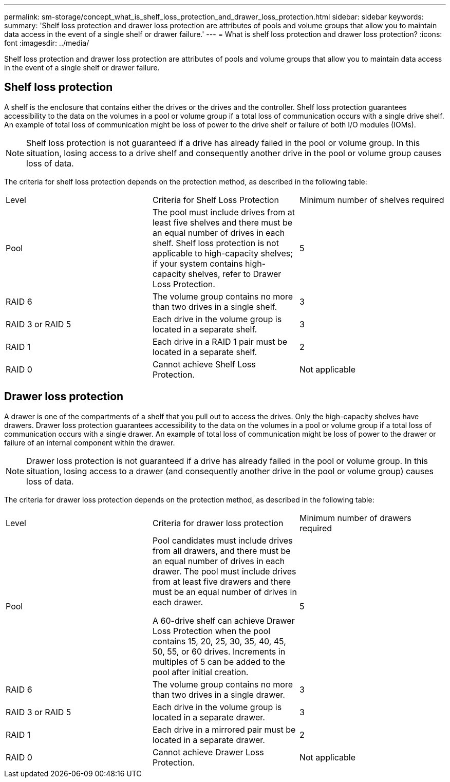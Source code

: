 ---
permalink: sm-storage/concept_what_is_shelf_loss_protection_and_drawer_loss_protection.html
sidebar: sidebar
keywords: 
summary: 'Shelf loss protection and drawer loss protection are attributes of pools and volume groups that allow you to maintain data access in the event of a single shelf or drawer failure.'
---
= What is shelf loss protection and drawer loss protection?
:icons: font
:imagesdir: ../media/

[.lead]
Shelf loss protection and drawer loss protection are attributes of pools and volume groups that allow you to maintain data access in the event of a single shelf or drawer failure.

== Shelf loss protection

A shelf is the enclosure that contains either the drives or the drives and the controller. Shelf loss protection guarantees accessibility to the data on the volumes in a pool or volume group if a total loss of communication occurs with a single drive shelf. An example of total loss of communication might be loss of power to the drive shelf or failure of both I/O modules (IOMs).

[NOTE]
====
Shelf loss protection is not guaranteed if a drive has already failed in the pool or volume group. In this situation, losing access to a drive shelf and consequently another drive in the pool or volume group causes loss of data.
====

The criteria for shelf loss protection depends on the protection method, as described in the following table:

|===
| Level| Criteria for Shelf Loss Protection| Minimum number of shelves required
a|
Pool
a|
The pool must include drives from at least five shelves and there must be an equal number of drives in each shelf. Shelf loss protection is not applicable to high-capacity shelves; if your system contains high-capacity shelves, refer to Drawer Loss Protection.
a|
5
a|
RAID 6
a|
The volume group contains no more than two drives in a single shelf.
a|
3
a|
RAID 3 or RAID 5
a|
Each drive in the volume group is located in a separate shelf.
a|
3
a|
RAID 1
a|
Each drive in a RAID 1 pair must be located in a separate shelf.
a|
2
a|
RAID 0
a|
Cannot achieve Shelf Loss Protection.
a|
Not applicable
|===

== Drawer loss protection

A drawer is one of the compartments of a shelf that you pull out to access the drives. Only the high-capacity shelves have drawers. Drawer loss protection guarantees accessibility to the data on the volumes in a pool or volume group if a total loss of communication occurs with a single drawer. An example of total loss of communication might be loss of power to the drawer or failure of an internal component within the drawer.

[NOTE]
====
Drawer loss protection is not guaranteed if a drive has already failed in the pool or volume group. In this situation, losing access to a drawer (and consequently another drive in the pool or volume group) causes loss of data.
====

The criteria for drawer loss protection depends on the protection method, as described in the following table:

|===
| Level| Criteria for drawer loss protection| Minimum number of drawers required
a|
Pool
a|
Pool candidates must include drives from all drawers, and there must be an equal number of drives in each drawer. The pool must include drives from at least five drawers and there must be an equal number of drives in each drawer.

A 60-drive shelf can achieve Drawer Loss Protection when the pool contains 15, 20, 25, 30, 35, 40, 45, 50, 55, or 60 drives. Increments in multiples of 5 can be added to the pool after initial creation.
a|
5
a|
RAID 6
a|
The volume group contains no more than two drives in a single drawer.
a|
3
a|
RAID 3 or RAID 5
a|
Each drive in the volume group is located in a separate drawer.
a|
3
a|
RAID 1
a|
Each drive in a mirrored pair must be located in a separate drawer.
a|
2
a|
RAID 0
a|
Cannot achieve Drawer Loss Protection.
a|
Not applicable
|===
